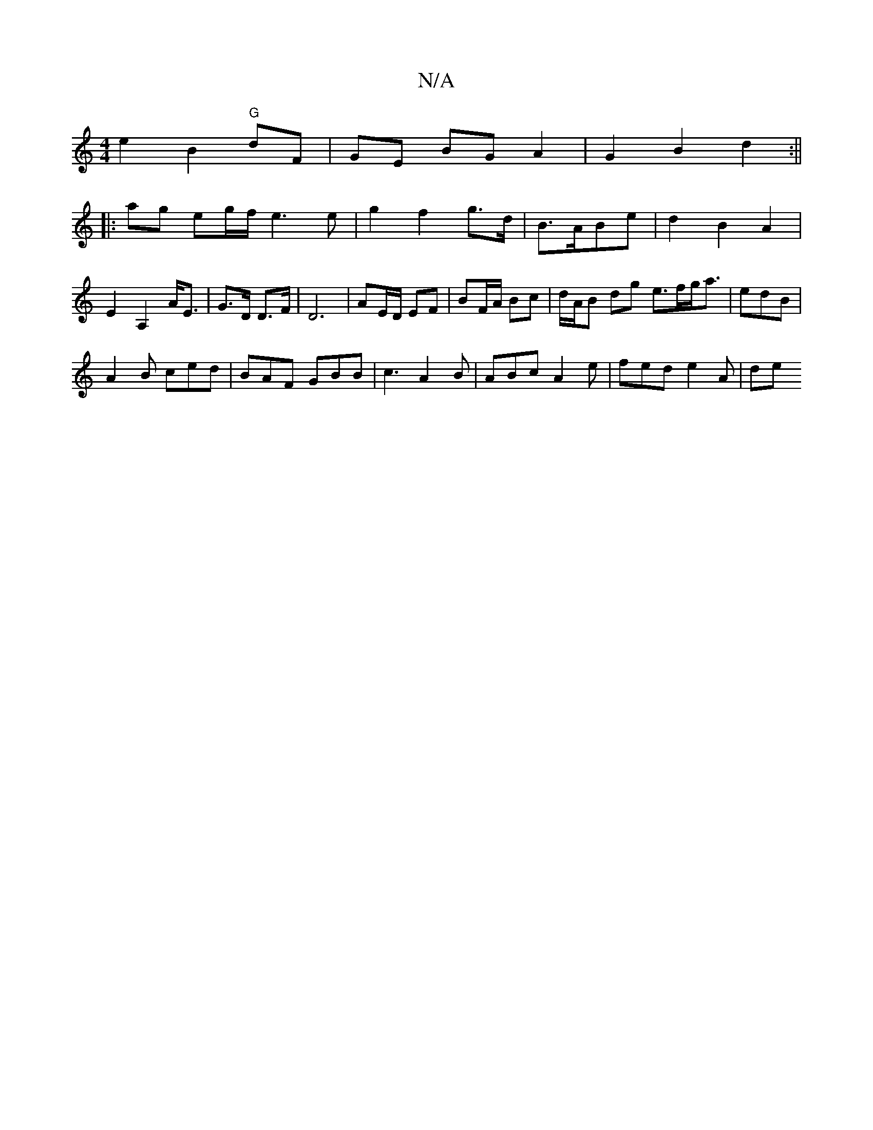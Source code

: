 X:1
T:N/A
M:4/4
R:N/A
K:Cmajor
e2 B2 "G" dF | GE BG A2 | G2 B2 d2 :||
|: ag eg/f/ e3 e|g2 f2 g3/d/|B>ABe|d2 B2 A2|E2 A,2 A<E|G>D D>F|D6-|AE/D/ EF | BF/A/ Bc | d/A/B dg e>fg<a|-1 edB |
A2 B ced|BAF GBB|c3 A2B | ABc A2e| fed e2A | de